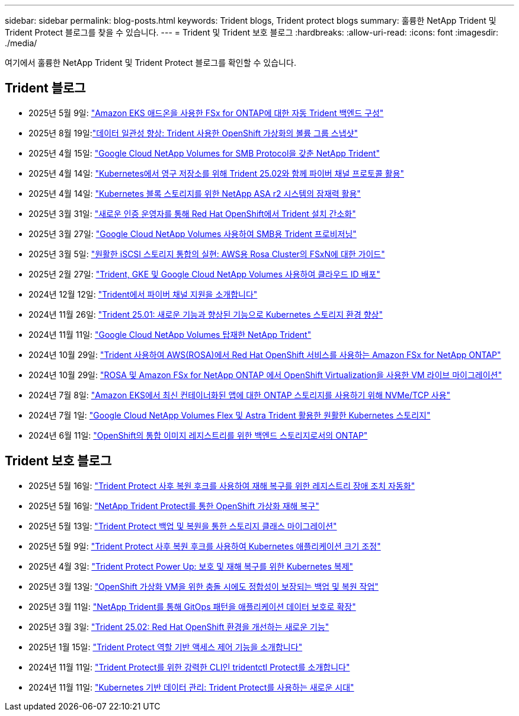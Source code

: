---
sidebar: sidebar 
permalink: blog-posts.html 
keywords: Trident blogs, Trident protect blogs 
summary: 훌륭한 NetApp Trident 및 Trident Protect 블로그를 찾을 수 있습니다. 
---
= Trident 및 Trident 보호 블로그
:hardbreaks:
:allow-uri-read: 
:icons: font
:imagesdir: ./media/


[role="lead"]
여기에서 훌륭한 NetApp Trident 및 Trident Protect 블로그를 확인할 수 있습니다.



== Trident 블로그

* 2025년 5월 9일: link:https://community.netapp.com/t5/Tech-ONTAP-Blogs/Automatic-Trident-backend-configuration-for-FSx-for-ONTAP-with-the-Amazon-EKS/ba-p/460586["Amazon EKS 애드온을 사용한 FSx for ONTAP에 대한 자동 Trident 백엔드 구성"^]
* 2025년 8월 19일:link:https://community.netapp.com/t5/Tech-ONTAP-Blogs/Enhancing-Data-Consistency-Volume-Group-Snapshots-in-OpenShift-virtualization/ba-p/462798["데이터 일관성 향상: Trident 사용한 OpenShift 가상화의 볼륨 그룹 스냅샷"]
* 2025년 4월 15일: link:https://community.netapp.com/t5/Tech-ONTAP-Blogs/NetApp-Trident-with-Google-Cloud-NetApp-Volumes-for-SMB-Protocol/ba-p/460118["Google Cloud NetApp Volumes for SMB Protocol을 갖춘 NetApp Trident"^]
* 2025년 4월 14일: link:https://community.netapp.com/t5/Tech-ONTAP-Blogs/Leveraging-Fiber-Channel-Protocol-with-Trident-25-02-for-Persistent-Storage-on/ba-p/460091["Kubernetes에서 영구 저장소를 위해 Trident 25.02와 함께 파이버 채널 프로토콜 활용"^]
* 2025년 4월 14일: link:https://community.netapp.com/t5/Tech-ONTAP-Blogs/Unlocking-the-power-of-NetApp-ASA-r2-systems-for-Kubernetes-block-storage/ba-p/460113["Kubernetes 블록 스토리지를 위한 NetApp ASA r2 시스템의 잠재력 활용"^]
* 2025년 3월 31일: link:https://community.netapp.com/t5/Tech-ONTAP-Blogs/Simplifying-Trident-Installation-on-Red-Hat-OpenShift-with-the-New-Certified/ba-p/459710["새로운 인증 운영자를 통해 Red Hat OpenShift에서 Trident 설치 간소화"^]
* 2025년 3월 27일: link:https://community.netapp.com/t5/Tech-ONTAP-Blogs/Provisioning-Trident-for-SMB-with-Google-Cloud-NetApp-Volumes/ba-p/459629["Google Cloud NetApp Volumes 사용하여 SMB용 Trident 프로비저닝"^]
* 2025년 3월 5일: link:https://community.netapp.com/t5/Tech-ONTAP-Blogs/Unlock-Seamless-iSCSI-Storage-Integration-A-Guide-to-FSxN-on-ROSA-Clusters-for/ba-p/459124["원활한 iSCSI 스토리지 통합의 실현: AWS용 Rosa Cluster의 FSxN에 대한 가이드"^]
* 2025년 2월 27일: link:https://community.netapp.com/t5/Tech-ONTAP-Blogs/Deploying-cloud-identity-with-Trident-GKE-and-Google-Cloud-NetApp-Volumes/ba-p/458912["Trident, GKE 및 Google Cloud NetApp Volumes 사용하여 클라우드 ID 배포"^]
* 2024년 12월 12일: link:https://community.netapp.com/t5/Tech-ONTAP-Blogs/Introducing-Fibre-Channel-support-in-Trident/ba-p/457427["Trident에서 파이버 채널 지원을 소개합니다"^]
* 2024년 11월 26일: link:https://community.netapp.com/t5/Tech-ONTAP-Blogs/Trident-25-01-Enhancing-the-Kubernetes-Storage-Experience-with-New-Features-and/ba-p/456885["Trident 25.01: 새로운 기능과 향상된 기능으로 Kubernetes 스토리지 환경 향상"^]
* 2024년 11월 11일: link:https://community.netapp.com/t5/Tech-ONTAP-Blogs/NetApp-Trident-with-Google-Cloud-NetApp-Volumes/ba-p/4564844["Google Cloud NetApp Volumes 탑재한 NetApp Trident"^]
* 2024년 10월 29일: link:https://community.netapp.com/t5/Tech-ONTAP-Blogs/Amazon-FSx-for-NetApp-ONTAP-with-Red-Hat-OpenShift-Service-on-AWS-ROSA-using/ba-p/456167["Trident 사용하여 AWS(ROSA)에서 Red Hat OpenShift 서비스를 사용하는 Amazon FSx for NetApp ONTAP"^]
* 2024년 10월 29일: link:https://community.netapp.com/t5/Tech-ONTAP-Blogs/Live-Migration-of-VMs-with-OpenShift-Virtualization-on-ROSA-and-Amazon-FSx-for/ba-p/456213["ROSA 및 Amazon FSx for NetApp ONTAP 에서 OpenShift Virtualization을 사용한 VM 라이브 마이그레이션"^]
* 2024년 7월 8일: link:https://community.netapp.com/t5/Tech-ONTAP-Blogs/Using-NVMe-TCP-to-consume-ONTAP-storage-for-your-modern-containerized-apps-on/ba-p/453706["Amazon EKS에서 최신 컨테이너화된 앱에 대한 ONTAP 스토리지를 사용하기 위해 NVMe/TCP 사용"^]
* 2024년 7월 1일: link:https://community.netapp.com/t5/Tech-ONTAP-Blogs/Seamless-Kubernetes-storage-with-Google-Cloud-NetApp-Volumes-Flex-and-Astra/ba-p/453408["Google Cloud NetApp Volumes Flex 및 Astra Trident 활용한 원활한 Kubernetes 스토리지"^]
* 2024년 6월 11일: link:https://community.netapp.com/t5/Tech-ONTAP-Blogs/ONTAP-as-backend-storage-for-the-integrated-image-registry-in-OpenShift/ba-p/453142["OpenShift의 통합 이미지 레지스트리를 위한 백엔드 스토리지로서의 ONTAP"^]




== Trident 보호 블로그

* 2025년 5월 16일: link:https://community.netapp.com/t5/Tech-ONTAP-Blogs/Automating-registry-failover-for-disaster-recovery-with-Trident-protect-post/ba-p/460777["Trident Protect 사후 복원 후크를 사용하여 재해 복구를 위한 레지스트리 장애 조치 자동화"^]
* 2025년 5월 16일: link:https://community.netapp.com/t5/Tech-ONTAP-Blogs/OpenShift-Virtualization-Disaster-Recovery-with-NetApp-Trident-Protect/ba-p/460716["NetApp Trident Protect를 통한 OpenShift 가상화 재해 복구"^]
* 2025년 5월 13일: link:https://community.netapp.com/t5/Tech-ONTAP-Blogs/Storage-class-migration-with-Trident-protect-backup-amp-restore/ba-p/460637["Trident Protect 백업 및 복원을 통한 스토리지 클래스 마이그레이션"^]
* 2025년 5월 9일: link:https://community.netapp.com/t5/Tech-ONTAP-Blogs/Rescale-Kubernetes-applications-with-Trident-protect-post-restore-hooks/ba-p/460514["Trident Protect 사후 복원 후크를 사용하여 Kubernetes 애플리케이션 크기 조정"^]
* 2025년 4월 3일: link:https://community.netapp.com/t5/Tech-ONTAP-Blogs/Trident-Protect-Power-Up-Kubernetes-Replication-for-Protection-amp-Disaster/ba-p/459777["Trident Protect Power Up: 보호 및 재해 복구를 위한 Kubernetes 복제"^]
* 2025년 3월 13일: link:https://community.netapp.com/t5/Tech-ONTAP-Blogs/Crash-Consistent-Backup-and-Restore-Operations-for-OpenShift-Virtualization-VMs/ba-p/459417["OpenShift 가상화 VM을 위한 충돌 시에도 정합성이 보장되는 백업 및 복원 작업"^]
* 2025년 3월 11일: link:https://community.netapp.com/t5/Tech-ONTAP-Blogs/Extending-GitOps-patterns-to-application-data-protection-with-NetApp-Trident/ba-p/459323["NetApp Trident를 통해 GitOps 패턴을 애플리케이션 데이터 보호로 확장"^]
* 2025년 3월 3일: link:https://community.netapp.com/t5/Tech-ONTAP-Blogs/Trident-25-02-Elevating-the-Red-Hat-OpenShift-Experience-with-Exciting-New/ba-p/459055["Trident 25.02: Red Hat OpenShift 환경을 개선하는 새로운 기능"^]
* 2025년 1월 15일: link:https://community.netapp.com/t5/Tech-ONTAP-Blogs/Introducing-Trident-protect-role-based-access-control/ba-p/457837["Trident Protect 역할 기반 액세스 제어 기능을 소개합니다"^]
* 2024년 11월 11일: https://community.netapp.com/t5/Tech-ONTAP-Blogs/Introducing-tridentctl-protect-the-powerful-CLI-for-Trident-protect/ba-p/456494["Trident Protect를 위한 강력한 CLI인 tridentctl Protect를 소개합니다"^]
* 2024년 11월 11일: link:https://community.netapp.com/t5/Tech-ONTAP-Blogs/Kubernetes-driven-data-management-The-new-era-with-Trident-protect/ba-p/456395["Kubernetes 기반 데이터 관리: Trident Protect를 사용하는 새로운 시대"^]


